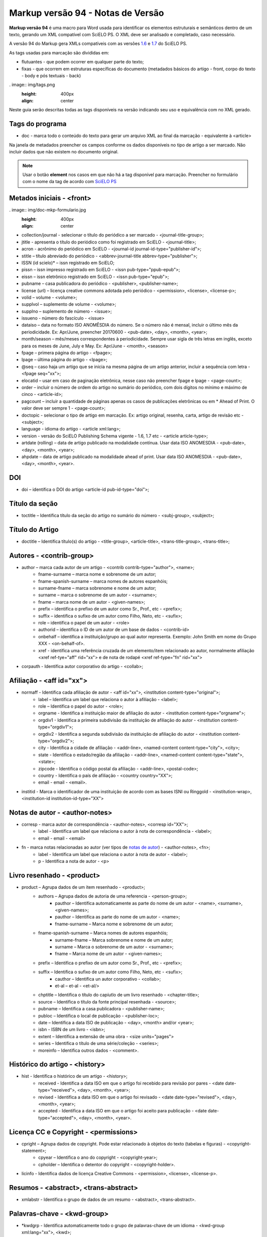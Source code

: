 .. pcprograms documentation master file, created by
   sphinx-quickstart on Tue Mar 27 17:41:25 2012.
   You can adapt this file completely to your liking, but it should at least
   contain the root `toctree` directive.

==================================
Markup versão 94 - Notas de Versão
==================================

**Markup versão 94** é uma macro para Word usada para identificar os elementos estruturais e semânticos dentro de um texto, gerando um XML compatível com SciELO PS. O XML deve ser analisado e completado, caso necessário.

A versão 94 do Markup gera XMLs compatíveis com as versões `1.6 <http://docs.scielo.org/projects/scielo-publishing-schema/pt_BR/1.6-branch/>`_ e `1.7 <http://docs.scielo.org/projects/scielo-publishing-schema/pt_BR/1.7-branch/>`_ do SciELO PS.

As tags usadas para marcação são divididas em:

* flutuantes - que podem ocorrer em qualquer parte do texto;
* fixas - que ocorrem em estruturas específicas do documento (metadados básicos do artigo - front, corpo do texto - body e pós textuais - back)

. image:: img/tags.png
   :height: 400px
   :align: center

Neste guia serão descritas todas as tags disponíveis na versão indicando seu uso e equivalência com no XML gerado.

Tags do programa
----------------

* doc - marca todo o conteúdo do texto para gerar um arquivo XML ao final da marcação - equivalente à <article>

Na janela de metadados preencher os campos conforme os dados disponíveis no tipo de artigo a ser marcado. Não incluir dados que não existem no documento original.

.. Note:: Usar o botão **element** nos casos em que não há a tag disponível para marcação. Preencher no formulário com o nome da tag de acordo com `SciELO PS <http://docs.scielo.org/projects/scielo-publishing-schema/>`_

Metados iniciais - <front>
--------------------------

. image:: img/doc-mkp-formulario.jpg
   :height: 400px
   :align: center

* collection/journal  - selecionar o título do periódico a ser marcado - <journal-title-group>; 
* jtitle - apresenta o título do periódico como foi registrado em SciELO - <journal-title>; 
* acron - acrônimo do periódico em SciELO -  <journal-id journal-id-type="publisher-id">;
* stitle – título abreviado do periódico -  <abbrev-journal-title abbrev-type="publisher">;
* ISSN (id scielo)* – issn registrado em SciELO;
* pissn – issn impresso registrado em SciELO -  <issn pub-type="ppub-epub">;
* eissn – issn eletrônico registrado em SciELO -  <issn pub-type="epub">;
* pubname – casa publicadora do periódico -  <publisher>, <publisher-name>;
* license (url) – licença creative commons adotada pelo periódico - <permission>, <license>, <license-p>;
* volid – volume - <volume>;
* supplvol – suplemento de volume - <volume>;
* supplno – suplemento de número - <issue>;
* issueno - número do fascículo - <issue>
* dataiso – data no formato ISO ANOMÊSDIA do número. Se o número não é mensal, incluir o último mês da periodicidade. Ex: Apr/June, preencher 20170600 - <pub-date>, <day>, <month>, <year>;
* month/season – mês/meses correspondentes à periodicidade. Sempre usar sigla de três letras em inglês, exceto para os meses de June, July e May. Ex: Apr/June - <month>, <season>
* fpage – primera página do artigo - <fpage>;
* lpage – última página do artigo - <lpage>;
* @seq – caso haja um artigo que se inicia na mesma página de um artigo anterior, incluir a sequência com letra - <fpage seq="xx">;
* elocatid – usar em caso de paginação eletrônica, nesse caso não preencher fpage e lpage - <page-count>;
* order – incluir o número de ordem do artigo no sumário do periódico, com dois dígitos no mínimo e máximo de cinco - <article-id>;
* pagcount – incluir a quantidade de páginas apenas os casos de publicações eletrônicas ou em * Ahead of Print. O valor deve ser sempre 1 - <page-count>;
* doctopic - selecionar o tipo de artigo em marcação. Ex: artigo original, resenha, carta, artigo de revisão etc - <subject>;
* language - idioma do artigo - <article xml:lang>;
* version - versão do SciELO Publishing Schema vigente - 1.6, 1.7 etc - <article article-type>;
* artdate (rolling) – data de artigo publicado na modalidade contínua. Usar data ISO ANOMESDIA - <pub-date>, <day>, <month>, <year>;
* ahpdate – data de artigo publicado na modalidade ahead of print. Usar data ISO ANOMESDIA - <pub-date>, <day>, <month>, <year>.

DOI
---
* doi – identifica o  DOI do artigo <article-id pub-id-type="doi">;

Título da seção
---------------

* toctitle – Identifica título da seção do artigo no sumário do número - <subj-group>, <subject>;

Título do Artigo
----------------

* doctitle – Identifica título(s) do artigo - <title-group>, <article-title>, <trans-title-group>, <trans-title>;

Autores - <contrib-group>
-------------------------

* author – marca cada autor de um artigo - <contrib contrib-type="author">, <name>;
    * fname-surname – marca nome e sobrenome de um autor;
    * fname-spanish-surname – marca nomes de autores espanhóis;
    * surname-fname – marca sobrenome e nome de um autor;
    * surname – marca o sobrenome de um autor - <surname>;
    * fname – marca nome de um autor - <given-names>;
    * prefix – identifica o prefixo de um autor como Sr., Prof., etc - <prefix>;
    * suffix –  identifica o sufixo de um autor como Filho, Neto, etc - <sufix>;
    * role –  identifica o papel de um autor - <role>
    * authorid – identifica o ID de um autor de um base de dados - <contrib-id>
    * onbehalf – identifica a instituição/grupo ao qual autor representa. Exemplo: John Smith em nome do Grupo XXX - <on-behalf-of>.
    * xref - identifica uma referência cruzada de um elemento/item relacionado ao autor, normalmente afiliação <xref ref-tye="aff" rid="xx"> e de nota de rodapé <xref ref-type="fn" rid="xx">
* corpauth - Identifica autor corporativo do artigo - <collab>;

Afiliação - <aff id="xx">
-------------------------

* normaff - Identifica cada afiliação de autor - <aff id="xx">, <institution content-type="original">;
 	* label – Identifica um label que relaciona o autor à afiliação - <label>;
 	* role –  Identifica o papel do autor - <role>; 
 	* orgname - Identifica a instituição maior de afiliação do autor - <institution content-type="orgname">;
 	* orgdiv1 - Identifica a primeira subdivisão da instituição de afiliação do autor - <institution content-type="orgdiv1">;
 	* orgdiv2 - Identifica a segunda subdivisão da instituição de afiliação do autor - <institution content-type="orgdiv2">;
 	* city - Identifica a cidade de afiliação - <addr-line>, <named-content content-type="city">, <city>;
 	* state - Identifica o estado/região da afiliação - <addr-line>, <named-content content-type="state">, <state>;
 	* zipcode - Identifica o código postal da afiliação - <addr-line>, <postal-code>;
 	* country - Identifica o país de afiliação - <country country="XX">;
 	* email - email - <email>.
* institid - Marca o identificador de uma instituição de acordo com as bases ISNI ou Ringgold - <institution-wrap>, <institution-id institution-id-type="XX">

Notas de autor - <author-notes>
-------------------------------

* corresp - marca autor de correspondência - <author-notes>, <corresp id="XX">;
	* label - Identifica um label que relaciona o autor à nota de correspondência - <label>;
	* email - email - <email>
* fn - marca notas relacionadas ao autor (ver tipos de `notas de autor <http://docs.scielo.org/projects/scielo-publishing-schema/pt_BR/1.7-branch/tagset.html#notas-de-autor>`_) - <author-notes>, <fn>;
	* label - Identifica um label que relaciona o autor à nota de autor - <label>;
	* p - Identifica a nota de autor - <p>

Livro resenhado - <product>
---------------------------

* product – Agrupa dados de um item resenhado - <product>;
	* authors – Agrupa dados de autoria de uma referencia - <person-group>;
		* pauthor – Identifica automaticamente as parte do nome de um autor - <name>, <surname>, <given-names>;
		* pauthor – Identifica as parte do nome de um autor - <name>;
		* fname-surname – Marca nome e sobrenome de um autor;
    	* fname-spanish-surname – Marca nomes de autores espanhóis;
   	 	* surname-fname – Marca sobrenome e nome de um autor;
   	 	* surname – Marca o sobrenome de um autor - <surname>;
   		* fname – Marca nome de um autor - <given-names>;
    	* prefix – Identifica o prefixo de um autor como Sr., Prof., etc - <prefix>;
    	* suffix – Identifica o sufixo de um autor como Filho, Neto, etc - <sufix>;
		* cauthor – Identifica un autor corporativo - <collab>;
		* et-al – et-al - <et-al/>
	* chptitle – Identifica o título do capíutlo de um livro resenhado - <chapter-title>;
	* source – Identifica o título da fonte principal resenhada - <source>;
	* pubname – Identifica a casa publicadora - <publisher-name>; 
	* publoc – Identifica o local de publicação - <publisher-loc>; 
	* date – Identifica a data ISO de publicação - <day>, <month> and/or <year>;
	* isbn - ISBN de um livro - <isbn>;
	* extent – Identifica a extensão de uma obra - <size units="pages">
	* series – Identifica o título de uma série/coleção - <series>;
	* moreinfo – Identifica outros dados - <comment>.

Histórico do artigo - <history>
-------------------------------

* hist - Identifica o histórico de um artigo - <history>;
	* received - Identifica a data ISO em que o artigo foi recebido para revisão por pares - <date date-type="received">, <day>, <month>, <year>;
	* revised - Identifica a data ISO em que o artigo foi revisado - <date date-type="revised">, <day>, <month>, <year>;
	* accepted - Identifica a data ISO em que o artigo foi aceito para publicação - <date date-type="accepted">, <day>, <month>, <year>.

Licença CC e Copyright - <permissions>
--------------------------------------

* cpright – Agrupa dados de copyright. Pode estar relacionado à objetos do texto (tabelas e figuras) - <copyright-statement>;
	* cpyear – Identifica o ano do copyright - <copyright-year>;
	* cpholder – Identifica o detentor do copyright - <copyright-holder>.
* licinfo - Identifica dados de licença Creative Commons - <permission>, <license>, <license-p>.

Resumos - <abstract>, <trans-abstract>
--------------------------------------

* xmlabstr - Identifica o grupo de dados de um resumo - <abstract>, <trans-abstract>.

Palavras-chave - <kwd-group>
----------------------------

* \*kwdgrp - Identifica automaticamente todo o grupo de palavras-chave de um idioma - <kwd-group xml:lang="xx">, <kwd>;
* kwdgrp - Identifica o grupo de palavras-chave de um idioma - <kwd-group xml:lang="xx">;
	* kwd - Identifica uma palavra-chave - <kwd>.

Dados de financiamento - <funding-group>
----------------------------------------

Os dados de financiamento podem ser marcados em nota de rodapé ou em agradecimentos. Ambos os itens fazem parte dos elementos pós-textuais, contudo ao marcar os dados de financiamento, o programa se encarrega de agrupá-los em <front>.

Artigos relacionados
--------------------

* related - Identifica um artigo relacionado ao artigo em marcação. (ver tipos de `artigos relacionados aqui <http://docs.scielo.org/projects/scielo-publishing-schema/pt_BR/1.7-branch/tagset/elemento-related-article.html>`_) - <related-article id="XX" related-article-type="XX">

Corpo do Texto - <body>
-----------------------

Caso a formatação do texto tenha sido feita de acordo com as instruções de preparo de arquivos antes da marcação, alguns itens serão marcados automaticamente, tais como: parágrafos - <p>, seções - <sec> e citações diretas - <disp-quote>.

* xmlbody - Identifica o corpo do texto - <body>;
	* p – Identifica um parágrafo no corpo do texto - <p>;
		* xref - Identifica a chamada de um elemento (figuras, tabelas etc) no corpo do texto (clique em `xref <http://docs.scielo.org/projects/scielo-publishing-schema/pt_BR/1.7-branch/tagset/elemento-xref.html#xref>`_ para ver todos tipos de referência cruzada) - <xref ref-type="xx" rid="xx">;
		* uri - Identifica uma url. Pode ocorrer em <front>, <body> e <back> - <ext-link ext-link-type="xx" xlink:href="xx">;
	* media - Identifica uma mídia. Pode aparecer em <body> e <back> sendo mais comum em <body> (clique em `media <http://docs.scielo.org/projects/scielo-publishing-schema/pt_BR/1.7-branch/tagset/elemento-media.html>`_-  <media mimetype="xx" mime-subtype="xx" xlink:href="nomedoarquivodemidia.extensãodoarquivodemídia"/>;
	* sec - Identifica uma seção e seus tipos mais comuns - <sec sec-type="xx">;
		* sectitle - Identifica o título de uma seção - <title>;
		* p – Identifica um parágrafo dentro de uma seção - <p>;
		* subsec - Identifica uma subseção - <sec>;
 			* sectitle - Identifica o título da subseção - <sec>;
			*	p – Identifica um parágrafo em uma subseção - <p>;
	* deflist - Identifica uma lista de definições no corpo do texto - <def-list id="xx">;
		* sectitle - Identifica o título de uma lista de definições - <title>;
		* defitem - Identifica um item da lista de definições - <def-item>
			* term - Identifica o termo a ser definido - <term>;
			* def - Identifica a definição do termo - <def>;
	* \*deflist - Identifica automaticamente todos os itens de uma lista de definições - <def-list id="xx">;
	* sigblock – Agrupa dados de uma assinatura de um artigo - <sig-block>;
		* sig – Identifica a assinatura do autor - <sig>;
	* boxedtxt - Identifica uma caixa de texto. Pode marcar caixas de texto em <front>, <body> e <back> sendo mais comum sua presença em <body> - <boxed-text>;
		* p - Identifica um parágrafo - <p>;
		* sec - Identifica uma seção em uma caixa de texto - <sec>;
			* sectitle - Identifica o título da seção - <title>;
			* p - Identifica um parágrafo - <p>;
				* subsec - Identifica uma subseção - <sec>;
 					* sectitle - Identifica o título da subseção - <title>;
					* p - Identifica um parágrafo - <p>;
		* \*boxedtxt - Identifica automaticamente os dados de uma caixa de texto - <boxed-text>;
	* equation - Identifica uma fórmulas/equação. Pode ocorrer em <front>, <body> e <back> sendo mais comum sua presença em <body> - <disp-formula id="xx"> quando em um parágrafo, <inline-formula> quando no meio de um parágrafo;
		* graphic - Identifica uma imagem de uma fórmula/equação - <graphic xlink:href="nomedoarquivodaimagem.extensãodaimagem"/>;
			* alttext - Identifica um texto que descreve a imagem - <alt-text>;
		* textmath - Identifica uma fórmulas/equação em formato LaTeX - <tex-math>;
		* mmlmath - Identifica uma fórmulas/equação em formato MathML - <mml:math>;
		* label - Identifica um label de uma fórmula num parágrafo - <label>;
	* figgrp - Agrupa dados de uma figura. Pode ocorrer em <front>, <body> e <back> sendo mais comum sua presença em <body> e <back> - <fig id="xx">;
		* graphic - Identifica uma imagem - <graphic xlink:href="nomedoarquivodaimagem.extensãodaimagem"/>;
			* alttext - Identifica um texto que descreve a imagem - <alt-text>;
		* attrib - Identifica a fonte da figura - <attrib>;
		* label - Identifica um label da figura - <label>;
		* caption - Identifica a legenda da figura - <caption>;
	* quote - Identifica uma citação direta. Pode ocorrer em <body> e <back> sendo mais comum em <body> - <disp-quote>;
	* list - Identifica uma lista. Pode ocorrer em <body> e <back> sendo mais comum sua presenta em <body> - <list list-type="xx">;
			* li - Identifica um item de uma lista - <list-item> <p>;
				* label - Identifica o label de um item, se hiuver - <label>;
	* \*list - Identifica automaticamente os elementos de uma lista;
	* tabwrap - Agrupa dados de uma tabela> Pode ocorrer em  <body> e <back> sendo mais comum em <body> - <table-wrap id="xx">;
		* label - Identifica um label de uma tabela - <label>;
		* caption - Identifica a legenda uma tabela - <caption>;
		* xhtml - Identifica uma tabel codificada em XHTML, incluindo-se o nome do arquivo disponível na pasta src com sua extensão. Exemplo: artigo01tab.html;
		* graphic - Identifica uma imagem de uma tabela - <graphic xlink:href="nomedoarquivodaimagem.extensãodaimagem"/>
			* alttext - Identifica um texto que descreve a imagem - <alt-text>;
		* table - Identifica uma tabela - <table>;
			* tr - Identifica uma linha de uma tabela - <tr>;
				* th - Identifica uma célula do cabeçalho de uma tabela - <th>;
				* td - Identifica uma célula do corpo de uma tabela - <td>;
	* fntable - Agrupa dados de nota uma tabela - <table-wrap-foot>;
		* label - Identifica o label de uma nota de tabela - <label>;
	* versegrp - Agrupa dados de um verso. Pode ocorrer em <body> e <back> sendo mais comum em <body> - <verse-group>;
		* label - Identifica o label - <label>;
		* versline - Identifica uma linha do verso - <verse-line>;
		* attrib - Identifica a autoria do verso - <attrib>; 
	* supplmat - Identifica um suplemento. Pode ocorrer em <front>, <body> e <back> sendo mais comum em <body> -  <supplementary-material id="xx" mimetype="xx" mime-subtype="xx" xlink:href="nomedoarquivodosuplemento.extensãodoarquivo"/>;
		* label - Identifica o label - <label>;
		* caption - Identifica a legenda - <caption>.

Dados pós-textuais - <back>
---------------------------

Agradecimentos - <ack>
----------------------

* ack - agrupa os elementos de agradecimentos - <ack>;
 	* sectitle - Identifica o título da seção agradecimento - <title>;
	* p - Identifica um parágrafo na seção agardecimentos - <p>;
		* funding - Agrupa os dados de financiamento quando presentes em agradecimentos - <funding-group>
 			* award - Agrupa dados do número de contrato e a gência de fomento/financiador - <award-group>;
 			 	* fundsrc - Identifica a agência de fomento/financiador - <funding-source>;
 				* contract - Identifica o número do projeto ou contrato do financiamento - <award-id>;

Notas de rodapé
^^^^^^^^^^^^^^^

* page-fn - Identifica automaticamente todas as notas de rodapé e suas referências no corpo do texto desde que inseridas como notas de rodapé do word - <fn-group>, <fn>;
* fngrp - Agrupa notas de um texto - <fn-group>;
	* fn - Identifica uma nota - <fn fn-type="xx" id="xx">.

Apêndices/Anexos - <app-group>
------------------------------

* appgrp - Agrupa dados de apêndices/anexos - <app-group>;
	* app - Identifica um anexo/apêndice - <app id="xx">;
		* label - Identifica o label de um anexo/apêndice - <label>;
 		* sectitle - Identifica o título de um anexo/apêndice - <title>;
		* sec - Identifica uma seção e seus tipos mais comuns - <sec sec-type="xx">;
			* sectitle - Identifica o título de uma seção - <title>;
			* p – Identifica um parágrafo dentro de uma seção - <p>;
				* subsec - Identifica uma subseção - <sec>;
 					* sectitle - Identifica o título da subseção - <sec>;
					*	p – Identifica um parágrafo em uma subseção - <p>;
	* p – Identifica um parágrafo no corpo do texto - <p>;
		* glossary - Identifica um glossário, pode ser usada para marcar um glossário em <front>, <body> e <back>, sendo mais comum sua presença em <back> - <glossary id="xx">;
 			* label - Identifica o label do glossário - <label>;
 			* sectitle - Identifica p título do gloassário - <title>;
			* deflist - Identifica uma lista de definições no glossário - <def-list id="xx">;
				* defitem - Identifica um item da lista de definições no glossário - <def-item>;
					* term - Identifica o termo a ser definido no glossário - <term>;
					* def - Identifica a definição do termo no gloassário - <def>;
			* \*deflist - Identifica automaticamente todos os itens de uma lista de definições no gloassário;

Referências bibliográficas - <ref-list>
---------------------------------------

* refs - Identifica uma lista de referências bibliográficas - <ref-list>;
	* sectitle - Identifica o título da seção de referências - <title>;
	* ref - Agrupa os dados de uma referência bibliográfica. Clique  `aqui <http://docs.scielo.org/projects/scielo-publishing-schema/pt_BR/1.7-branch/tagset/elemento-element-citation.html>`_ para consultar os tipos possíveis de referência bibliográfica - <ref>, <element-citation publication-type="xx">, <mixed-citation>;
		* text-ref - Identifica a forma original da referência - <mixed-citation>;
		* label - Identifica o label de uma referência - <label>;
		* \*authors - Identifica automaticamente todos os elementos de uma autoria;
		* authors - Agrupa dados de autoria de una referencia - <person-group person-group-type="xx">;
			* \*pauthor - Identifica automaticamente partes do nome de UM autor;
			* pauthor - Agrupa partes do nome de UM autor - <name>;
				* fname-surname - marca nome e sobrenome de um autor;
				* fname-spanish-surname - marca nome e sobrenome de autores espanhós;
				* surname-fname - marca sobrenome e nome de um autor;
				* fname - marca os nomes de um autor - <given-names>;
				* surname - marca o sobrenome de um autor - <surname>;
				* prefix - identifica o prefixo de um autor como Sr., Prof., etc - <prefix>;
				* suffix -  identifica o sufixo de um autor como Filho, Neto, etc - <suffix>;
			* cauthor - Identifica um autor corporativo - <collab>;
			* et-al - et-al - <etal>;
		* arttitle - Identifica o título de um artigo - <article-title>;
		* chptitle - Identifica o título de um capítulo de livro - <chapter-title>;
		* cited - Identifica a data ISO da consulta da fonte citada -  <date-in-citation content-type="access-date">;
		* series - Identifica o título de uma serie - <serie>;
		* confgrp - Agrupa dados de uma conferencia:
			* confname - Identifica o nome da conferência - <conf-name>;
			* no - Identifica o número da conferência;
			* date - Identifica a data ISO da conferência - <conf-date>;
			* city - Identifica a cidade da conferência - <conf-loc>;
			* state - Identifica o estado/região da conferência - <conf-loc>;
			* country - Identifica o país da conferência - <conf-loc>;
			* sponsor - Identifica a instituição responsável pela conferencia - <publisher-name>;
		* date - Identifica a data ISO da refêrencia - <day> <month> <season> <year>;
		* edition - Identifica a edição da referência - <edition>;
		* elocation - Identifica o identificador eletrênico da referência - <elocation-id>;
		* extent - Identifica a extensão de uma referência - <size units="pages">;
		* issn - ISSN - <issn>;
		* isbn - ISBN - <isbn>;
		* issueno - Identifica o número - <issue>;
		* moreinfo - outros dados importantes - <comment>;
		* pages - Identifica um intervalo de páginas - <fpage> <lpage>;
		* part- Identifica uma parte de uma referencia - <part-title>;
		* patentno - Identifica o número de uma patente - <patent country="XX">;
		* pubid - Identifica um id de qualquer tipo de base de dados externa. Clique  `aqui <http://docs.scielo.org/projects/scielo-publishing-schema/pt_BR/1.7-branch/tagset/elemento-pub-id.html>`_ para ver tipos possíveis -  <pub-id pub-id-type="xx">;
		* publoc- Identifica o local de publicação da referência - <publisher-loc>; 
		* pubname- Identifica a casa publicadora da referência - <publisher-name>; 
		* \*publoc/pubname- Identifica automaticamente local de publicação e casa publicadora;
		* \*pubname/publoc- Identifica automaticamente casa publicadora e local de publicação;
		* reportid - Identifica o nome ou número de um relatório - <pub-id pub-id-type="other">;
		* \*source - Identifica automaticamente o título da fonte principal de uma referência e suas repetições na lista de referencias - <source>;
		* source - Identifica o título da fonte principal da referência - <source>;
		* suppl - Identifica o número de um suplemento - <supplement>;
		* thesgrp - Agrupa dados de uma tese/dissertação;
			* date - Identifica a data ISO da tese - <day> <month> <season> <year>;
			* city - Identifica a cidade da tese - <publisher-loc>;
			* state - Identifica o estado/região da tese - <publisher-loc>;
			* country - Identifica o país da tese - <publisher-loc>;
			* orgname - Identifica a instituição onde a tese foi defendida/depositada - <publisher-name>;
		* url - Identifica uma url - <ext-link ext-link-type="uri" xlink:href="http://xxxx">;
		* volid - Identifica o volume de uma referência - <volume>.

Artigos relacionados ao artigo principal - <sub-article>
--------------------------------------------------------

* subdoc - Identifica um artigo relacionado ao artigo principal e pode conter todos os elementos descritos anteriormente (ver tipos de `disponíveis aqui <http://docs.scielo.org/projects/scielo-publishing-schema/pt_BR/1.7-branch/tagset.html#notas-de-autor>`_). - <sub-article article-type="xx" xml:lang="xx" id="xx">;

.. Note:: Traduções e outros artigos relacionados ao artigo principal devem fazer parte de um mesmo arquivo .docx. No caso de traduções, as referências bibliográficas não devem ser marcadas novamente.



